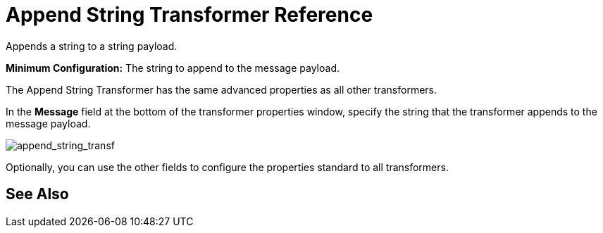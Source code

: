 = Append String Transformer Reference
:keywords: anypoint, components, elements, transformer, append string,

Appends a string to a string payload.

*Minimum Configuration:* The string to append to the message payload.

The Append String Transformer has the same advanced properties as all other transformers. 

In the *Message* field at the bottom of the transformer properties window, specify the string that the transformer appends to the message payload.

image:append_string_transf.png[append_string_transf]

Optionally, you can use the other fields to configure the properties standard to all transformers.

== See Also





